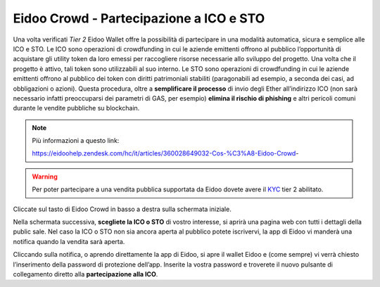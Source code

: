Eidoo Crowd - Partecipazione a ICO e STO
========================================

Una volta verificati *Tier 2* Eidoo Wallet offre la possibilità di partecipare in una modalità automatica, sicura e semplice alle ICO e STO. Le ICO sono operazioni di crowdfunding in cui le aziende emittenti offrono al pubblico l’opportunità di acquistare gli utility token da loro emessi per raccogliere risorse necessarie allo sviluppo del progetto. Una volta che il progetto è attivo, tali token sono utilizzabili al suo interno. Le STO sono operazioni di crowdfunding in cui le aziende emittenti offrono al pubblico dei token con diritti patrimoniali stabiliti (paragonabili ad esempio, a seconda dei casi, ad obbligazioni o azioni).
Questa procedura, oltre a **semplificare il processo** di invio degli Ether all’indirizzo ICO (non sarà necessario infatti preoccuparsi dei parametri di GAS, per esempio) **elimina il rischio di phishing** e altri pericoli comuni durante le vendite pubbliche su blockchain.

.. note:: 
    Più informazioni a questo link:
    
    https://eidoohelp.zendesk.com/hc/it/articles/360028649032-Cos-%C3%A8-Eidoo-Crowd-

.. warning::
    Per poter partecipare a una vendita pubblica supportata da Eidoo dovete avere il `KYC <https://eidoo.readthedocs.io/it/latest/kyc.html#kyc-e-verifica-dellidentita-con-eidoo-id>`_ tier 2 abilitato.
 
Cliccate sul tasto di Eidoo Crowd in basso a destra sulla schermata iniziale.

.. image:: https://i.imgur.com/UoXp4xG.jpg
    :width: 300px
    :align: center
        
Nella schermata successiva, **scegliete la ICO o STO** di vostro interesse, si aprirà una pagina web con tutti i dettagli della public sale. Nel caso la ICO o STO non sia ancora aperta al pubblico potete iscrivervi, la app di Eidoo vi manderà una notifica quando la vendita sarà aperta. 

.. image:: https://i.imgur.com/cIdvQ49.jpg
    :width: 300px
    :align: center

Cliccando sulla notifica, o aprendo direttamente la app di Eidoo, si apre il wallet Eidoo e (come sempre) vi verrà chiesto l’inserimento della password di protezione dell’app. Inserite la vostra password e troverete il nuovo pulsante di collegamento diretto alla **partecipazione alla ICO**. 
